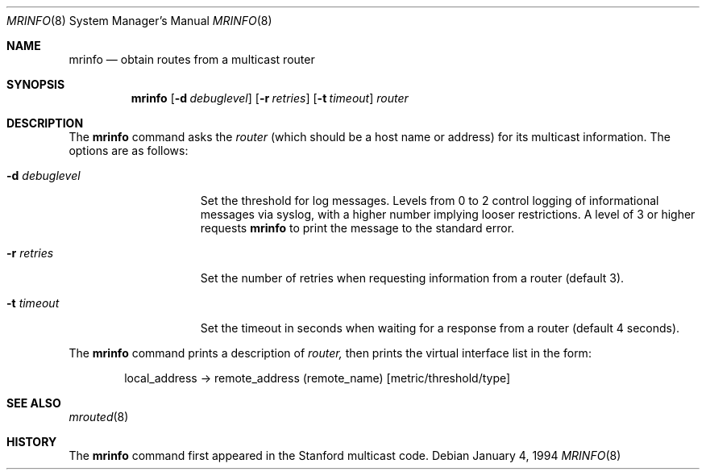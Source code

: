 .\" Copyright (c) 1994 Berkeley Software Design, Inc.
.\" All rights reserved.
.\" The Berkeley Software Design Inc. software License Agreement specifies
.\" the terms and conditions for redistribution.
.\"
.\"	BSDI $Id: mrinfo.8,v 1.3 1994/01/05 18:44:38 donn Exp $
.\"
.Dd January 4, 1994
.Dt MRINFO 8
.Os
.Sh NAME
.Nm mrinfo
.Nd obtain routes from a multicast router
.Sh SYNOPSIS
.Nm
.Op Fl d Ar debuglevel
.Op Fl r Ar retries
.Op Fl t Ar timeout
.Ar router
.Sh DESCRIPTION
The
.Nm mrinfo
command asks the
.Ar router
(which should be a host name or address)
for its multicast information.
The options are as follows:
.Bl -tag -width \-dndebuglevel
.It Fl d Ar debuglevel
Set the threshold for log messages.
Levels from 0 to 2 control logging of informational messages via syslog,
with a higher number implying looser restrictions.
A level of 3 or higher requests
.Nm mrinfo
to print the message to the standard error.
.It Fl r Ar retries
Set the number of retries when requesting information from a router
(default 3).
.It Fl t Ar timeout
Set the timeout in seconds when waiting for a response from a router
(default 4 seconds).
.El
.Pp
The
.Nm mrinfo
command prints a description of
.Ar router,
then prints the virtual interface list in the form:
.Bd -literal -offset indent
local_address -> remote_address (remote_name) [metric/threshold/type]
.Ed
.Sh SEE ALSO
.Xr mrouted 8
.Rs
.Sh HISTORY
The
.Nm
command first appeared in the Stanford multicast code.
